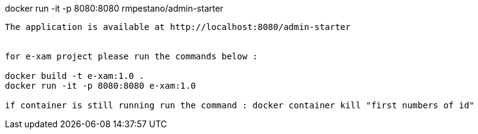 
docker run -it -p 8080:8080 rmpestano/admin-starter
----

The application is available at http://localhost:8080/admin-starter


for e-xam project please run the commands below :

docker build -t e-xam:1.0 .
docker run -it -p 8080:8080 e-xam:1.0

if container is still running run the command : docker container kill "first numbers of id"

